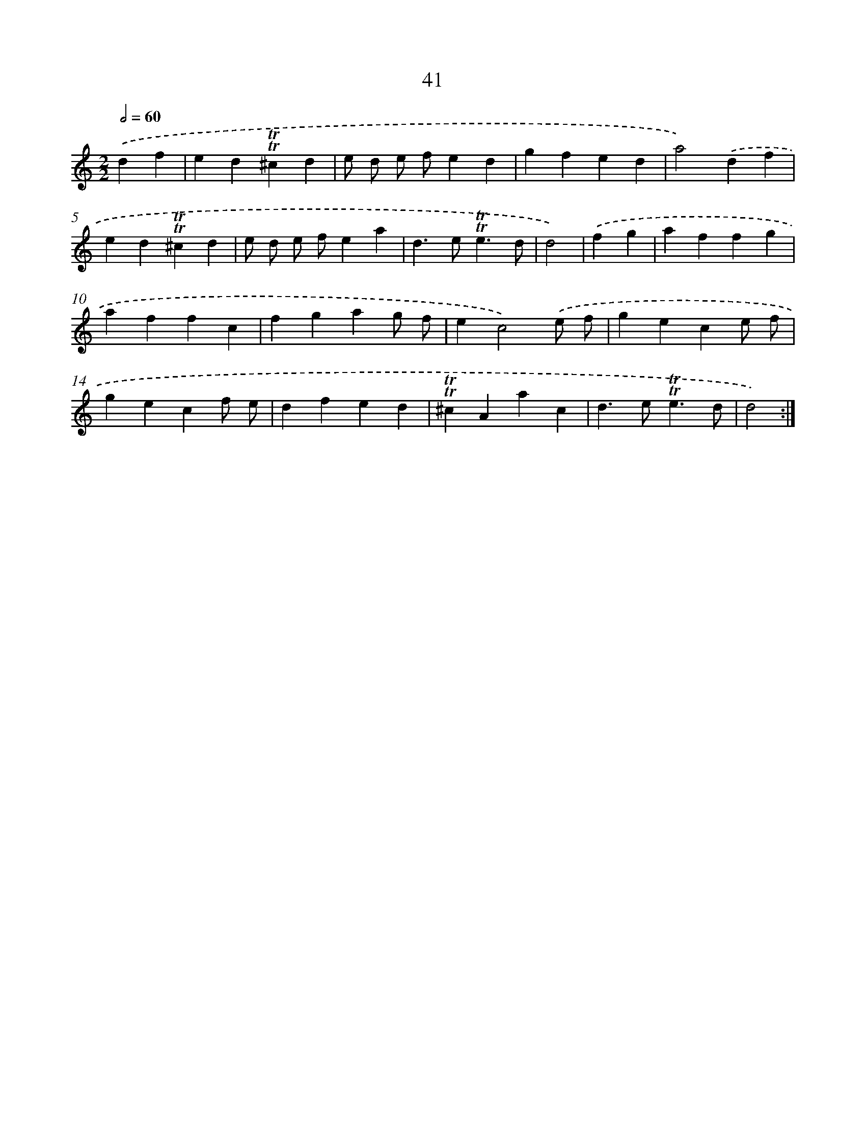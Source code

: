 X: 16126
T: 41
%%abc-version 2.0
%%abcx-abcm2ps-target-version 5.9.1 (29 Sep 2008)
%%abc-creator hum2abc beta
%%abcx-conversion-date 2018/11/01 14:38:00
%%humdrum-veritas 4052234796
%%humdrum-veritas-data 3233379547
%%continueall 1
%%barnumbers 0
L: 1/4
M: 2/2
Q: 1/2=60
K: C clef=treble
.('df [I:setbarnb 1]|
ed!trill!!trill!^cd |
e/ d/ e/ f/ed |
gfed |
a2).('df |
ed!trill!!trill!^cd |
e/ d/ e/ f/ea |
d>e!trill!!trill!e3/d/ |
d2) |
.('fg [I:setbarnb 9]|
affg |
affc |
fgag/ f/ |
ec2).('e/ f/ |
gece/ f/ |
gecf/ e/ |
dfed |
!trill!!trill!^cAac |
d>e!trill!!trill!e3/d/ |
d2) :|]
